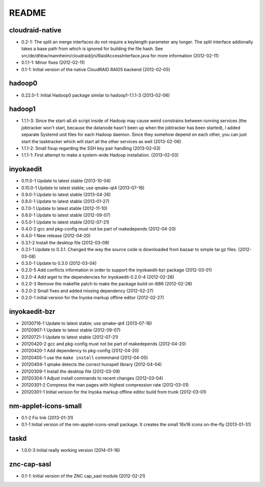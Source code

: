 README
======

cloudraid-native
----------------

- 0.2-1: The split an merge interfaces do not require a keylength
  parameter any longer. The split interface addionally takes a base path
  from which is ignored for building the file hash. See
  src/de/dhbw/mannheim/cloudraid/jni/RaidAccessInterface.java for more
  information (2012-02-11)
- 0.1.1-1: Minor fixes (2012-02-11)
- 0.1-1: Initial version of the native CloudRAID RAID5 backend
  (2012-02-05)


hadoop0
-------

- 0.22.0-1: Initial Hadoop0 package similar to hadoop1-1.1.1-3 (2013-02-06)


hadoop1
-------

- 1.1.1-3: Since the start-all.sh script inside of Hadoop may cause weird
  constrains between running services (the jobtracker won't start, because the
  datanode hasn't been up when the jobtracker has been started), I added
  separate Systemd unit files for each Hadoop daemon. Since they somehow depend
  on each other, you can just start the tasktracker which will start all the
  other services as well (2013-02-06)
- 1.1.1-2: Small fixup regarding the SSH key pair handling (2013-02-03)
- 1.1.1-1: First attempt to make a system-wide Hadoop installation.
  (2013-02-03)


inyokaedit
----------

- 0.11.0-1 Update to latest stable (2013-10-04)
- 0.10.0-1 Update to latest stable; use qmake-qt4 (2013-07-16)
- 0.9.0-1 Update to latest stable (2013-04-26)
- 0.8.0-1 Update to latest stable (2013-01-27)
- 0.7.0-1 Update to latest stable (2012-11-10)
- 0.6.0-1 Update to latest stable (2012-09-07)
- 0.5.0-1 Update to latest stable (2012-07-21)
- 0.4.0-2 gcc and pkg-config must not be part of makedepends (2012-04-20)
- 0.4.0-1 New release (2012-04-20)
- 0.3.1-2 Install the desktop file (2012-03-09)
- 0.3.1-1 Update to 0.3.1. Changed the way the source code is downloaded from
  bazaar to simple tar.gz files.  (2012-03-08)
- 0.3.0-1 Update to 0.3.0 (2012-03-04)
- 0.2.0-5 Add conflicts information in order to support the inyokaedit-bzr
  package (2012-03-01)
- 0.2.0-4 Add wget to the dependencies for inyokaedit-0.2.0-4 (2012-02-28)
- 0.2.0-3 Remove the makefile patch to make the package build on i686
  (2012-02-28)
- 0.2.0-2 Small fixes and added missing dependency (2012-02-27)
- 0.2.0-1 initial version for the Inyoka markup offline editor
  (2012-02-27)


inyokaedit-bzr
--------------

- 20130716-1 Update to latest stable; use qmake-qt4 (2013-07-16)
- 20120907-1 Update to latest stable (2012-09-07)
- 20120721-1 Update to latest stable (2012-07-21)
- 20120420-2 gcc and pkg-config must not be part of makedepends (2012-04-20)
- 20120420-1 Add dependency to pkg-config (2012-04-20)
- 20120405-1 use the ``make install`` commmand (2012-04-05)
- 20120404-1 qmake detects the correct hunspell library (2012-04-04)
- 20120309-1 Install the desktop file (2012-03-09)
- 20120304-1 Adjust install commands to recent changes (2012-03-04)
- 20120301-2 Compress the man pages with highest compression rate
  (2012-03-01)
- 20120301-1 Initial version for the Inyoka markup offline editor build
  from trunk (2012-03-01)


nm-applet-icons-small
---------------------

- 0.1-2 Fix link (2013-01-31)
- 0.1-1 Initial version of the nm-applet-icons-small package. It creates the
  small 16x16 icons on-the-fly (2013-01-31)


taskd
-----

- 1.0.0-3 Initial really working version (2014-01-16)


znc-cap-sasl
------------

- 0.1-1: Initial version of the ZNC cap_sasl module (2012-02-21)
